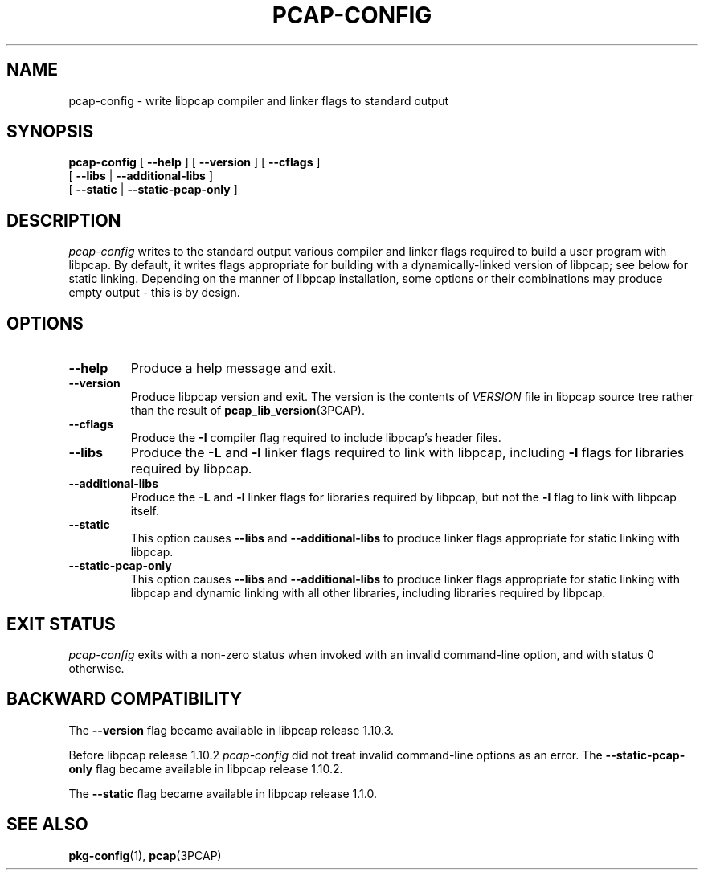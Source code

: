 .\" Copyright (c) 1987, 1988, 1989, 1990, 1991, 1992, 1994, 1995, 1996, 1997
.\"	The Regents of the University of California.  All rights reserved.
.\" All rights reserved.
.\"
.\" Redistribution and use in source and binary forms, with or without
.\" modification, are permitted provided that: (1) source code distributions
.\" retain the above copyright notice and this paragraph in its entirety, (2)
.\" distributions including binary code include the above copyright notice and
.\" this paragraph in its entirety in the documentation or other materials
.\" provided with the distribution, and (3) all advertising materials mentioning
.\" features or use of this software display the following acknowledgement:
.\" ``This product includes software developed by the University of California,
.\" Lawrence Berkeley Laboratory and its contributors.'' Neither the name of
.\" the University nor the names of its contributors may be used to endorse
.\" or promote products derived from this software without specific prior
.\" written permission.
.\" THIS SOFTWARE IS PROVIDED ``AS IS'' AND WITHOUT ANY EXPRESS OR IMPLIED
.\" WARRANTIES, INCLUDING, WITHOUT LIMITATION, THE IMPLIED WARRANTIES OF
.\" MERCHANTABILITY AND FITNESS FOR A PARTICULAR PURPOSE.
.\"
.TH PCAP\-CONFIG 1 "22 December 2024"
.SH NAME
pcap-config \- write libpcap compiler and linker flags to standard output
.SH SYNOPSIS
.na
.B pcap-config
[
.B \-\-help
]
[
.B \-\-version
]
[
.B \-\-cflags
]
.ti +12
[
.B \-\-libs
|
.B \-\-additional\-libs
]
.ti +12
[
.B \-\-static
|
.B \-\-static\-pcap\-only
]
.ad

.SH DESCRIPTION
.LP
.I pcap\-config
writes to the standard output various compiler and linker flags required to
build a user program with libpcap.  By default, it writes flags appropriate
for building with a dynamically\-linked version of libpcap; see below
for static linking.  Depending on the manner of libpcap installation, some
options or their combinations may produce empty output \- this is by design.

.SH OPTIONS
.TP
.B \-\-help
Produce a help message and exit.

.TP
.B \-\-version
Produce libpcap version and exit.  The version is the contents of
.I VERSION
file in libpcap source tree rather than the result of
.BR \%pcap_lib_version (3PCAP).

.TP
.B \-\-cflags
Produce the
.B \-I
compiler flag required to include libpcap's header files.

.TP
.B \-\-libs
Produce the
.B \-L
and
.B \-l
linker flags required to link with libpcap, including
.B \-l
flags for libraries required by libpcap.

.TP
.B \-\-additional\-libs
Produce the
.B \-L
and
.B \-l
linker flags for libraries required by libpcap, but not the
.B \-l
flag to link with libpcap itself.

.TP
.B \-\-static
This option causes
.B \-\-libs
and
.B \-\-additional\-libs
to produce linker flags appropriate for static linking with libpcap.

.TP
.B \-\-static\-pcap\-only
This option causes
.B \-\-libs
and
.B \-\-additional\-libs
to produce linker flags appropriate for static linking with libpcap and
dynamic linking with all other libraries, including libraries required by
libpcap.

.SH EXIT STATUS
.I pcap\-config
exits with a non-zero status when invoked with an invalid command\-line
option, and with status 0 otherwise.

.SH BACKWARD COMPATIBILITY
.PP
The
.B \-\-version
flag became available in libpcap release 1.10.3.
.PP
Before libpcap release 1.10.2
.I pcap\-config
did not treat invalid command\-line options as an error. The
.B \-\-static\-pcap\-only
flag became available in libpcap release 1.10.2.
.PP
The
.B \-\-static
flag became available in libpcap release 1.1.0.

.SH SEE ALSO
.BR pkg\-config (1),
.BR pcap (3PCAP)
